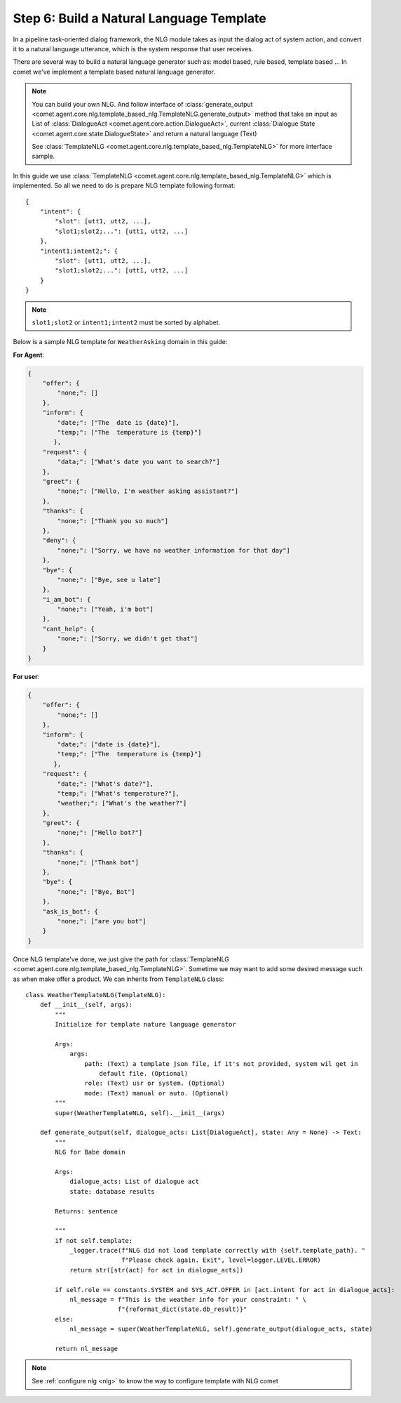 .. _build_nlg_template:

Step 6: Build a Natural Language Template
=========================================

In a pipeline task-oriented dialog framework, the NLG module takes as input
the dialog act of system action, and convert it to a natural language
utterance, which is the system response that user receives.

There are several way to build a natural language generator such as: model based, rule based, template based ...
In comet we've implement a template based natural language generator.

.. note::

    You can build your own NLG. And follow interface of :class:`generate_output <comet.agent.core.nlg.template_based_nlg.TemplateNLG.generate_output>` method that take an input as List of :class:`DialogueAct <comet.agent.core.action.DialogueAct>`, current :class:`Dialogue State <comet.agent.core.state.DialogueState>` and return a natural language (Text)

    See :class:`TemplateNLG <comet.agent.core.nlg.template_based_nlg.TemplateNLG>` for more interface sample.

In this guide we use :class:`TemplateNLG <comet.agent.core.nlg.template_based_nlg.TemplateNLG>` which is implemented. So all we need to do is prepare NLG template following format::

    {
        "intent": {
            "slot": [utt1, utt2, ...],
            "slot1;slot2;...": [utt1, utt2, ...]
        },
        "intent1;intent2;": {
            "slot": [utt1, utt2, ...],
            "slot1;slot2;...": [utt1, utt2, ...]
        }
    }

.. note::

    ``slot1;slot2`` or ``intent1;intent2`` must be sorted by alphabet.


Below is a sample NLG template for ``WeatherAsking`` domain in this guide:

**For Agent**:

.. code-block:: json

    {
        "offer": {
            "none;": []
        },
        "inform": {
            "date;": ["The  date is {date}"],
            "temp;": ["The  temperature is {temp}"]
           },
        "request": {
            "data;": ["What's date you want to search?"]
        },
        "greet": {
            "none;": ["Hello, I'm weather asking assistant?"]
        },
        "thanks": {
            "none;": ["Thank you so much"]
        },
        "deny": {
            "none;": ["Sorry, we have no weather information for that day"]
        },
        "bye": {
            "none;": ["Bye, see u late"]
        },
        "i_am_bot": {
            "none;": ["Yeah, i'm bot"]
        },
        "cant_help": {
            "none;": ["Sorry, we didn't get that"]
        }
    }

**For user**:

.. code-block:: json

    {
        "offer": {
            "none;": []
        },
        "inform": {
            "date;": ["date is {date}"],
            "temp;": ["The  temperature is {temp}"]
           },
        "request": {
            "date;": ["What's date?"],
            "temp;": ["What's temperature?"],
            "weather;": ["What's the weather?"]
        },
        "greet": {
            "none;": ["Hello bot?"]
        },
        "thanks": {
            "none;": ["Thank bot"]
        },
        "bye": {
            "none;": ["Bye, Bot"]
        },
        "ask_is_bot": {
            "none;": ["are you bot"]
        }
    }

Once NLG template've done, we just give the path for :class:`TemplateNLG <comet.agent.core.nlg.template_based_nlg.TemplateNLG>`. Sometime we may want to add some desired message such as when make offer a product. We can inherits from ``TemplateNLG`` class::

    class WeatherTemplateNLG(TemplateNLG):
        def __init__(self, args):
            """
            Initialize for template nature language generator

            Args:
                args:
                    path: (Text) a template json file, if it's not provided, system wil get in
                        default file. (Optional)
                    role: (Text) usr or system. (Optional)
                    mode: (Text) manual or auto. (Optional)
            """
            super(WeatherTemplateNLG, self).__init__(args)

        def generate_output(self, dialogue_acts: List[DialogueAct], state: Any = None) -> Text:
            """
            NLG for Babe domain

            Args:
                dialogue_acts: List of dialogue act
                state: database results

            Returns: sentence

            """
            if not self.template:
                _logger.trace(f"NLG did not load template correctly with {self.template_path}. "
                              f"Please check again. Exit", level=logger.LEVEL.ERROR)
                return str([str(act) for act in dialogue_acts])

            if self.role == constants.SYSTEM and SYS_ACT.OFFER in [act.intent for act in dialogue_acts]:
                nl_message = f"This is the weather info for your constraint: " \
                             f"{reformat_dict(state.db_result)}"
            else:
                nl_message = super(WeatherTemplateNLG, self).generate_output(dialogue_acts, state)

            return nl_message

.. note::

    See :ref:`configure nlg <nlg>` to know the way to configure template with NLG comet